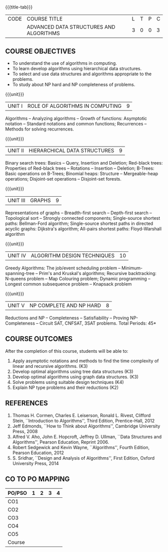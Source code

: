 * 
:properties:
:author: R. Kanchana, R.S. Milton
:date: 26 April 2022
:end:

#+startup: showall
{{{title-tab}}}
| CODE | COURSE TITLE                            | L | T | P | C |
|      | ADVANCED DATA STRUCTURES AND ALGORITHMS | 3 | 0 | 0 | 3 |

** R2021 Changes :noexport:
  1. This topic was added
  2. That topic is not important

** COURSE OBJECTIVES
- To understand the use of algorithms in computing.
- To learn develop algorithms using hierarchical data structures.
- To select and use data structures and algorithms appropriate to the
  problems.
- To study about NP hard and NP completeness of problems. 

{{{unit}}}
| UNIT I | ROLE OF ALGORITHMS IN COMPUTING | 9 |
Algorithms -- Analyzing algorithms -- Growth of functions: Asymptotic
notation -- Standard notations and common functions; Recurrences --
Methods for solving recurrences.

{{{unit}}}
| UNIT II | HIERARCHICAL DATA STRUCTURES | 9 |
Binary search trees: Basics -- Query, Insertion and Deletion;
Red-black trees: Properties of Red-black trees -- Rotations --
Insertion -- Deletion; B-Trees: Basic operations on B-Trees; Binomial
heaps: Structure -- Mergeable-heap operations; Disjoint-set operations
-- Disjoint-set forests.

{{{unit}}}
| UNIT III | GRAPHS | 9  |
Representations of graphs -- Breadth-first search -- Depth-first
search -- Topological sort -- Strongly connected components;
Single-source shortest paths: Bellman-Ford algorithm; Single-source
shortest paths in directed acyclic graphs: Dijkstra's algorithm;
All-pairs shortest paths: Floyd-Warshall algorithm

{{{unit}}}
| UNIT IV | ALGORITHM DESIGN TECHNIQUES | 10 |
Greedy Algorithms: The job/event scheduling problem --
Minimum-spanning-tree -- Prim's and Kruskal's algorithms; Recursive
backtracking: N-queens problem -- Map Colouring problem; Dynamic
programming -- Longest common subsequence problem -- Knapsack problem

{{{unit}}}
| UNIT V | NP COMPLETE AND NP HARD | 8 |
Reductions and NP -- Completeness -- Satisfiability -- Proving
NP-Completeness -- Circuit SAT, CNFSAT, 3SAT problems.
\hfill *Total Periods: 45*

** COURSE OUTCOMES
After the completion of this course, students will be able to:
1. Apply asymptotic notations and methods to find the time complexity
   of linear and recursive algorithms. (K3)
2. Develop optimal algorithms using tree data structures (K3)
3. Develop optimal algorithms using graph data structures. (K3)
4. Solve problems using suitable design techniques (K4)
5. Explain NP type problems and their reductions (K2)

** REFERENCES
1. Thomas H. Cormen, Charles E. Leiserson, Ronald L. Rivest, Clifford
   Stein, ``Introduction to Algorithms'', Third Edition,
   Prentice-Hall, 2012
2. Jeff Edmonds, ``How to Think about Algorithms'', Cambridge
   University Press, 2008
3. Alfred V. Aho, John E. Hopcroft, Jeffrey D. Ullman, ``Data
   Structures and Algorithms'', Pearson Education, Reprint 2006.
4. Robert Sedgewick and Kevin Wayne, ``Algorithms'', Fourth Edition,
   Pearson Education, 2012
5. S. Sridhar, ``Design and Analysis of Algorithms'', First Edition,
   Oxford University Press, 2014

** CO TO PO MAPPING
| PO/PSO | 1 | 2 | 3 | 4 |
|--------+---+---+---+---|
| CO1    |   |   |   |   |
| CO2    |   |   |   |   |
| CO3    |   |   |   |   |
| CO4    |   |   |   |   |
| CO5    |   |   |   |   |
|--------+---+---+---+---|
| Course |   |   |   |   |
